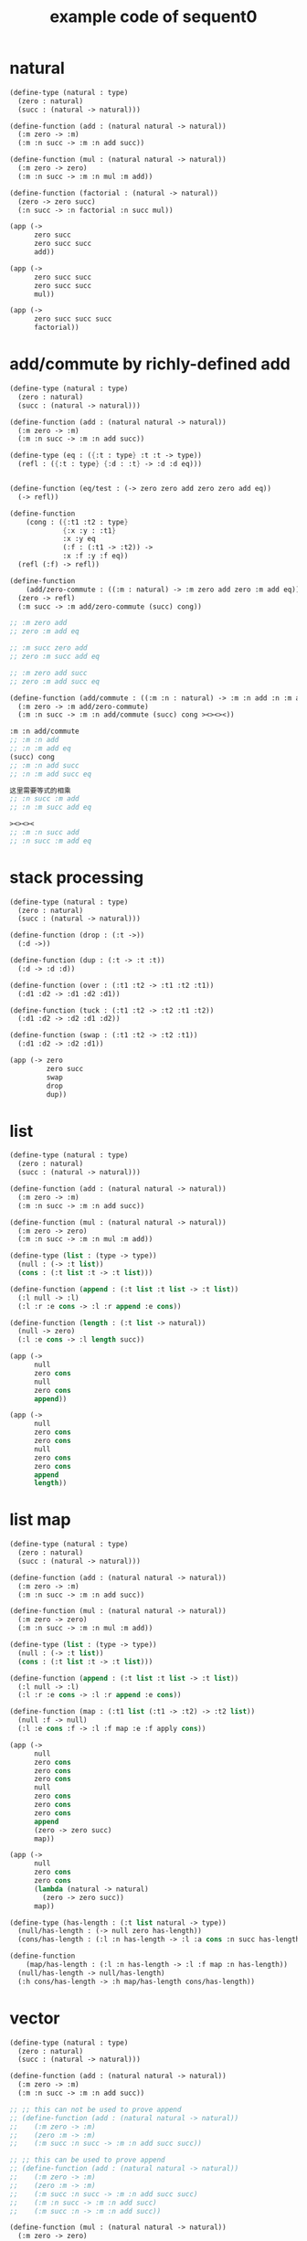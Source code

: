#+PROPERTY: tangle example.scm
#+title: example code of sequent0

* natural

  #+begin_src scheme
  (define-type (natural : type)
    (zero : natural)
    (succ : (natural -> natural)))

  (define-function (add : (natural natural -> natural))
    (:m zero -> :m)
    (:m :n succ -> :m :n add succ))

  (define-function (mul : (natural natural -> natural))
    (:m zero -> zero)
    (:m :n succ -> :m :n mul :m add))

  (define-function (factorial : (natural -> natural))
    (zero -> zero succ)
    (:n succ -> :n factorial :n succ mul))

  (app (->
        zero succ
        zero succ succ
        add))

  (app (->
        zero succ succ
        zero succ succ
        mul))

  (app (->
        zero succ succ succ
        factorial))
  #+end_src

* add/commute by richly-defined add

  #+begin_src scheme
  (define-type (natural : type)
    (zero : natural)
    (succ : (natural -> natural)))

  (define-function (add : (natural natural -> natural))
    (:m zero -> :m)
    (:m :n succ -> :m :n add succ))

  (define-type (eq : ({:t : type} :t :t -> type))
    (refl : ({:t : type} {:d : :t} -> :d :d eq)))


  (define-function (eq/test : (-> zero zero add zero zero add eq))
    (-> refl))

  (define-function
      (cong : ({:t1 :t2 : type}
               {:x :y : :t1}
               :x :y eq
               (:f : (:t1 -> :t2)) ->
               :x :f :y :f eq))
    (refl (:f) -> refl))

  (define-function
      (add/zero-commute : ((:m : natural) -> :m zero add zero :m add eq))
    (zero -> refl)
    (:m succ -> :m add/zero-commute (succ) cong))

  ;; :m zero add
  ;; zero :m add eq

  ;; :m succ zero add
  ;; zero :m succ add eq

  ;; :m zero add succ
  ;; zero :m add succ eq

  (define-function (add/commute : ((:m :n : natural) -> :m :n add :n :m add eq))
    (:m zero -> :m add/zero-commute)
    (:m :n succ -> :m :n add/commute (succ) cong ><><><))

  :m :n add/commute
  ;; :m :n add
  ;; :n :m add eq
  (succ) cong
  ;; :m :n add succ
  ;; :n :m add succ eq

  这里需要等式的相乘
  ;; :n succ :m add
  ;; :n :m succ add eq

  ><><><
  ;; :m :n succ add
  ;; :n succ :m add eq
  #+end_src

* stack processing

  #+begin_src scheme
  (define-type (natural : type)
    (zero : natural)
    (succ : (natural -> natural)))

  (define-function (drop : (:t ->))
    (:d ->))

  (define-function (dup : (:t -> :t :t))
    (:d -> :d :d))

  (define-function (over : (:t1 :t2 -> :t1 :t2 :t1))
    (:d1 :d2 -> :d1 :d2 :d1))

  (define-function (tuck : (:t1 :t2 -> :t2 :t1 :t2))
    (:d1 :d2 -> :d2 :d1 :d2))

  (define-function (swap : (:t1 :t2 -> :t2 :t1))
    (:d1 :d2 -> :d2 :d1))

  (app (-> zero
           zero succ
           swap
           drop
           dup))
  #+end_src

* list

  #+begin_src scheme
  (define-type (natural : type)
    (zero : natural)
    (succ : (natural -> natural)))

  (define-function (add : (natural natural -> natural))
    (:m zero -> :m)
    (:m :n succ -> :m :n add succ))

  (define-function (mul : (natural natural -> natural))
    (:m zero -> zero)
    (:m :n succ -> :m :n mul :m add))

  (define-type (list : (type -> type))
    (null : (-> :t list))
    (cons : (:t list :t -> :t list)))

  (define-function (append : (:t list :t list -> :t list))
    (:l null -> :l)
    (:l :r :e cons -> :l :r append :e cons))

  (define-function (length : (:t list -> natural))
    (null -> zero)
    (:l :e cons -> :l length succ))

  (app (->
        null
        zero cons
        null
        zero cons
        append))

  (app (->
        null
        zero cons
        zero cons
        null
        zero cons
        zero cons
        append
        length))
  #+end_src

* list map

  #+begin_src scheme
  (define-type (natural : type)
    (zero : natural)
    (succ : (natural -> natural)))

  (define-function (add : (natural natural -> natural))
    (:m zero -> :m)
    (:m :n succ -> :m :n add succ))

  (define-function (mul : (natural natural -> natural))
    (:m zero -> zero)
    (:m :n succ -> :m :n mul :m add))

  (define-type (list : (type -> type))
    (null : (-> :t list))
    (cons : (:t list :t -> :t list)))

  (define-function (append : (:t list :t list -> :t list))
    (:l null -> :l)
    (:l :r :e cons -> :l :r append :e cons))

  (define-function (map : (:t1 list (:t1 -> :t2) -> :t2 list))
    (null :f -> null)
    (:l :e cons :f -> :l :f map :e :f apply cons))

  (app (->
        null
        zero cons
        zero cons
        zero cons
        null
        zero cons
        zero cons
        zero cons
        append
        (zero -> zero succ)
        map))

  (app (->
        null
        zero cons
        zero cons
        (lambda (natural -> natural)
          (zero -> zero succ))
        map))

  (define-type (has-length : (:t list natural -> type))
    (null/has-length : (-> null zero has-length))
    (cons/has-length : (:l :n has-length -> :l :a cons :n succ has-length)))

  (define-function
      (map/has-length : (:l :n has-length -> :l :f map :n has-length))
    (null/has-length -> null/has-length)
    (:h cons/has-length -> :h map/has-length cons/has-length))
  #+end_src

* vector

  #+begin_src scheme
  (define-type (natural : type)
    (zero : natural)
    (succ : (natural -> natural)))

  (define-function (add : (natural natural -> natural))
    (:m zero -> :m)
    (:m :n succ -> :m :n add succ))

  ;; ;; this can not be used to prove append
  ;; (define-function (add : (natural natural -> natural))
  ;;    (:m zero -> :m)
  ;;    (zero :m -> :m)
  ;;    (:m succ :n succ -> :m :n add succ succ))

  ;; ;; this can be used to prove append
  ;; (define-function (add : (natural natural -> natural))
  ;;    (:m zero -> :m)
  ;;    (zero :m -> :m)
  ;;    (:m succ :n succ -> :m :n add succ succ)
  ;;    (:m :n succ -> :m :n add succ)
  ;;    (:m succ :n -> :m :n add succ))

  (define-function (mul : (natural natural -> natural))
    (:m zero -> zero)
    (:m :n succ -> :m :n mul :m add))

  (define-type (vector : (natural type -> type))
    (null : (-> zero :t vector))
    (cons : (:n :t vector :t -> :n succ :t vector)))

  (define-function (append : (:m :t vector :n :t vector -> :m :n add :t vector))
    (:l null -> :l)
    (:l :r :e cons -> :l :r append :e cons))

  (app (->
        null
        zero cons
        zero cons
        zero cons
        null
        zero cons
        zero cons
        zero cons
        append))
  #+end_src

* vector map

  #+begin_src scheme
  (define-type (natural : type)
    (zero : natural)
    (succ : (natural -> natural)))

  (define-function (add : (natural natural -> natural))
    (:m zero -> :m)
    (:m :n succ -> :m :n add succ))

  (define-function (mul : (natural natural -> natural))
    (:m zero -> zero)
    (:m :n succ -> :m :n mul :m add))

  (define-type (vector : (natural type -> type))
    (null : (-> zero :t vector))
    (cons : (:n :t vector :t -> :n succ :t vector)))

  (define-function (append : (:m :t vector :n :t vector -> :m :n add :t vector))
    (:l null -> :l)
    (:l :r :e cons -> :l :r append :e cons))

  (define-function (map : (:n :t1 vector (:t1 -> :t2) -> :n :t2 vector))
    (null (:f) -> null)
    (:l :e cons (:f) -> :l (:f) map :e :f cons))

  (app (->
        null
        zero cons
        zero cons
        zero cons
        null
        zero cons
        zero cons
        zero cons
        append
        (zero -> zero succ)
        map))
  #+end_src

* >< equality

  - I do not know how to handle equality

  #+begin_src scheme :tangle no
  (define-type (natural : type)
    (zero : natural)
    (succ : (natural -> natural)))

  (define-type (eq : ({:t : type} (:d : :t) (:d : :t) -> type))
    (refl : ({:t : type} {:d : :t} -> :d :d eq)))

  ;; success
  (define-jojo (eq/test0 : (-> zero succ succ :z eq))
    refl)

  ;; fail
  (define-jojo (eq/test1 : (-> :z zero succ succ eq))
    refl)

  ;; success
  (define-jojo (eq/test0 : (-> zero :z eq))
    refl)

  ;; fail
  (define-jojo (eq/test1 : (-> :z zero eq))
    refl)


  fail to cover/data-list:
  dl-tsc :
  ((cons (eq ((cons (succ ((cons (succ ((cons (zero ()))))))))
              (var (#((:z . 3852) ((1 cons (natural ())))) 0))))))

  type-dl-sc :
  ((cons (eq ((var (#((:d . 3856) ((1 var (#((:t . 3857) ((0 var (#((:t . 3858) ((1 cons (type ())))) 0)) (1 cons (type ())))) 0)))) 0))
              (var (#((:d . 3856) ((1 var (#((:t . 3857) ((0 var (#((:t . 3858) ((1 cons (type ())))) 0)) (1 cons (type ())))) 0)))) 0))))))

  info-list :
  (cover/data
   fail because non-var can never cover var
   (pattern:
     (cons (succ ((cons (succ ((cons (zero ())))))))))
   (data:
     (var (#((:z . 3852) ((1 cons (natural ())))) 0))))
  #+end_src

* >< associative of add

  #+begin_src scheme :tangle no
  (define-type (natural : type)
    (zero : natural)
    (succ : (natural -> natural)))

  (define-function (add : (natural natural -> natural))
    (:m zero -> :m)
    (:m :n succ -> :m :n add succ))

  (define-function (mul : (natural natural -> natural))
    (:m zero -> zero)
    (:m :n succ -> :m :n mul :m add))

  (define-type (eq : ({:t : type} :t :t -> type))
    (refl : ({:t : type} {:d : :t} -> :d :d eq)))

  (define-function
      (cong : ({:t1 :t2 : type} {:x :y : :t1}
               :x :y eq (:f : (:t1 -> :t2)) ->
               :x :f :y :f eq))
    (refl :f -> refl))

  (define-function
      (associative : ((:x :y :z : natural) ->
                      :x :y add :z add
                      :x :y :z add add eq))
    (:x :y zero -> refl)
    (:x :y :z succ -> :x :y :z associative (:n -> :n succ) cong))

  ;;     (a + b) + S(c)
  ;; =   S((a + b) + c)  [by A2]
  ;; =   S(a + (b + c))  [by the induction hypothesis]
  ;; =   a + S(b + c)    [by A2]
  ;; =   a + (b + S(c))  [by A2]

  ;; :x :y add :z succ add
  ;; :x :y add :z add succ
  ;; :x :y :z add add succ
  ;; :x :y :z add succ add
  ;; :x :y :z succ add add

  (define-function
      (t1 : ((:x :y :z : natural) ->
             :x :y :z add add succ
             :x :y :z succ add add eq))
    (:x0 :y0 :z0 -> refl))

  (define-function
      (t2 : (->
             zero succ
             zero succ eq))
    (-> refl (lambda (natural -> natural) (:n -> :n succ)) cong))
  #+end_src

* natural-induction

  #+begin_src scheme
  (define-type (natural : type)
    (zero : natural)
    (succ : (natural -> natural)))

  (define-function
      (natural-induction : ((:p : (natural -> type))
                            zero :p
                            ((:k : natural) :k :p -> :k succ :p)
                            (:x : natural) -> :x :p))
    (:q :q/z :q/s zero -> :q/z)
    (:q :q/z :q/s :n succ ->
        :n
        :q :q/z :q/s :n natural-induction
        :q/s))
  #+end_src

* test recur-check

  #+begin_src scheme :tangle no
  (define-type (natural : type)
    (zero : natural)
    (succ : (natural -> natural)))

  (define-function (add : (natural natural -> natural))
    (:m zero -> :m)
    (:m :n succ -> :m :n succ add succ))


  (define-type (natural : type)
    (zero : natural)
    (succ : (natural -> natural)))

  (define-function (add : (natural natural -> natural))
    (:m :n -> :m :n add succ))
  #+end_src

